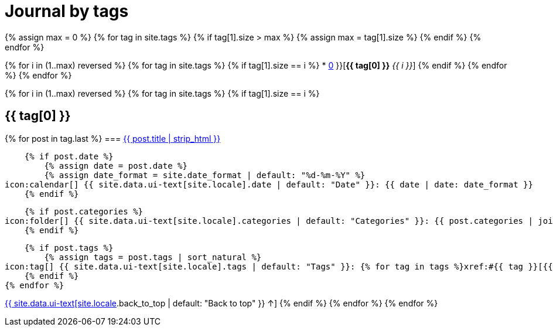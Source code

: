 = Journal by tags
:icons: font
:showtitle:
:page-interpolate: true
:page-layout: page
:page-liquid:
:page-permalink: /journal/tags
:page-root: ../../

{% assign max = 0 %}
{% for tag in site.tags %}
    {% if tag[1].size > max %}
        {% assign max = tag[1].size %}
    {% endif %}
{% endfor %}

{% for i in (1..max) reversed %}
    {% for tag in site.tags %}
        {% if tag[1].size == i %}
* xref:#{{ tag[0] }}[*{{ tag[0] }}* _{{ i }}_]
        {% endif %}
    {% endfor %}
{% endfor %}

{% for i in (1..max) reversed %}
    {% for tag in site.tags %}
        {% if tag[1].size == i %}
[#{{ tag[0] }}]
== {{ tag[0] }}

{% for post in tag.last %}
=== xref:/{{ post.url | relative_url }}[{{ post.title | strip_html }}]

    {% if post.date %}
        {% assign date = post.date %}
        {% assign date_format = site.date_format | default: "%d-%m-%Y" %}
icon:calendar[] {{ site.data.ui-text[site.locale].date | default: "Date" }}: {{ date | date: date_format }}
    {% endif %}

    {% if post.categories %}
icon:folder[] {{ site.data.ui-text[site.locale].categories | default: "Categories" }}: {{ post.categories | join: ", " }}
    {% endif %}

    {% if post.tags %}
        {% assign tags = post.tags | sort_natural %}
icon:tag[] {{ site.data.ui-text[site.locale].tags | default: "Tags" }}: {% for tag in tags %}xref:#{{ tag }}[{{ tag }}]{% unless forloop.last %}, {% endunless %}{% endfor %}
    {% endif %}
{% endfor %}

xref:#{{ page-title }}[{{ site.data.ui-text[site.locale].back_to_top | default: "Back to top" }} &uarr;]
        {% endif %}
    {% endfor %}
{% endfor %}
